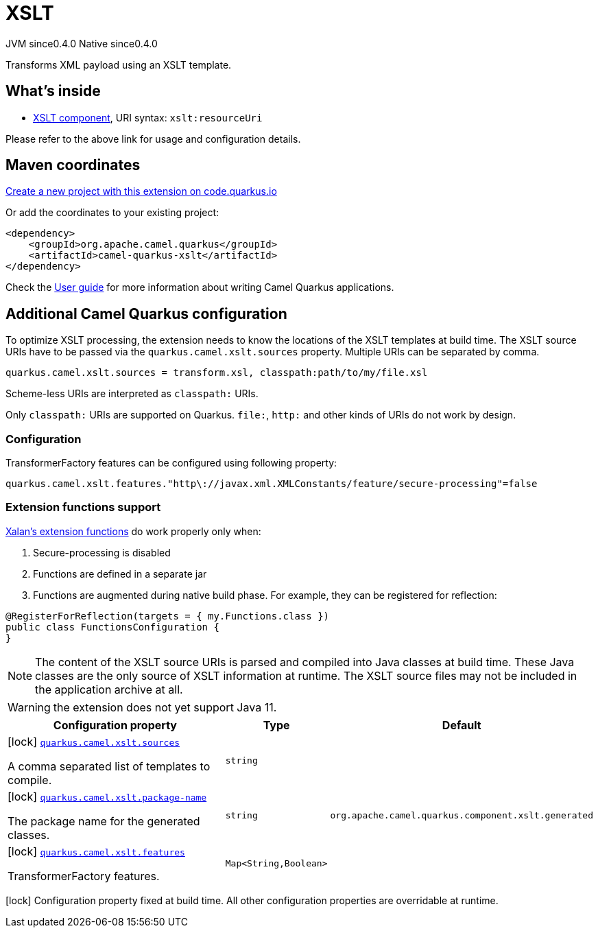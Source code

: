 // Do not edit directly!
// This file was generated by camel-quarkus-maven-plugin:update-extension-doc-page
= XSLT
:page-aliases: extensions/xslt.adoc
:linkattrs:
:cq-artifact-id: camel-quarkus-xslt
:cq-native-supported: true
:cq-status: Stable
:cq-status-deprecation: Stable
:cq-description: Transforms XML payload using an XSLT template.
:cq-deprecated: false
:cq-jvm-since: 0.4.0
:cq-native-since: 0.4.0

[.badges]
[.badge-key]##JVM since##[.badge-supported]##0.4.0## [.badge-key]##Native since##[.badge-supported]##0.4.0##

Transforms XML payload using an XSLT template.

== What's inside

* xref:{cq-camel-components}::xslt-component.adoc[XSLT component], URI syntax: `xslt:resourceUri`

Please refer to the above link for usage and configuration details.

== Maven coordinates

https://code.quarkus.io/?extension-search=camel-quarkus-xslt[Create a new project with this extension on code.quarkus.io, window="_blank"]

Or add the coordinates to your existing project:

[source,xml]
----
<dependency>
    <groupId>org.apache.camel.quarkus</groupId>
    <artifactId>camel-quarkus-xslt</artifactId>
</dependency>
----

Check the xref:user-guide/index.adoc[User guide] for more information about writing Camel Quarkus applications.

== Additional Camel Quarkus configuration

To optimize XSLT processing, the extension needs to know the locations of the XSLT templates at build time.
The XSLT source URIs have to be passed via the `quarkus.camel.xslt.sources` property. Multiple URIs can be separated
by comma.

[source,properties]
----
quarkus.camel.xslt.sources = transform.xsl, classpath:path/to/my/file.xsl
----

Scheme-less URIs are interpreted as `classpath:` URIs.

Only `classpath:` URIs are supported on Quarkus. `file:`, `http:` and other kinds of URIs do not work by design.

=== Configuration
TransformerFactory features can be configured using following property:
[source,properties]
----
quarkus.camel.xslt.features."http\://javax.xml.XMLConstants/feature/secure-processing"=false
----
=== Extension functions support
https://xml.apache.org/xalan-j/extensions.html[Xalan's extension functions]
do work properly only when:

1. Secure-processing is disabled
2. Functions are defined in a separate jar
3. Functions are augmented during native build phase. For example, they can be registered for reflection:
[source,java]
----
@RegisterForReflection(targets = { my.Functions.class })
public class FunctionsConfiguration {
}
----

[NOTE]
====
The content of the XSLT source URIs is parsed and compiled into Java classes at build time. These Java classes are the
only source of XSLT information at runtime. The XSLT source files may not be included in the application archive at all.
====

[WARNING]
====
the extension does not yet support Java 11.
====


[width="100%",cols="80,5,15",options="header"]
|===
| Configuration property | Type | Default


|icon:lock[title=Fixed at build time] [[quarkus.camel.xslt.sources]]`link:#quarkus.camel.xslt.sources[quarkus.camel.xslt.sources]`

A comma separated list of templates to compile.
| `string`
| 

|icon:lock[title=Fixed at build time] [[quarkus.camel.xslt.package-name]]`link:#quarkus.camel.xslt.package-name[quarkus.camel.xslt.package-name]`

The package name for the generated classes.
| `string`
| `org.apache.camel.quarkus.component.xslt.generated`

|icon:lock[title=Fixed at build time] [[quarkus.camel.xslt.features]]`link:#quarkus.camel.xslt.features[quarkus.camel.xslt.features]`

TransformerFactory features.
| ``Map<String,Boolean>``
| 
|===

[.configuration-legend]
icon:lock[title=Fixed at build time] Configuration property fixed at build time. All other configuration properties are overridable at runtime.

